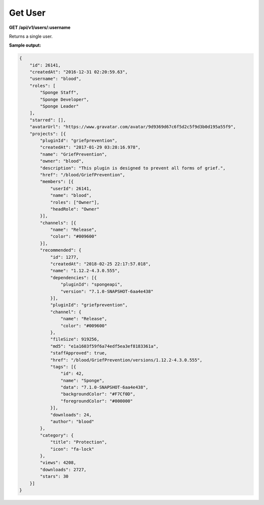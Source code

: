 ========
Get User
========

**GET /api/v1/users/:username**

Returns a single user.

**Sample output:**

.. code-block:: json

    {
        "id": 26141,
        "createdAt": "2016-12-31 02:20:59.63",
        "username": "blood",
        "roles": [
            "Sponge Staff",
            "Sponge Developer",
            "Sponge Leader"
        ],
        "starred": [],
        "avatarUrl": "https://www.gravatar.com/avatar/9d9369d67c6f5d2c5f9d3b0d195a55f9",
        "projects": [{
            "pluginId": "griefprevention",
            "createdAt": "2017-01-29 03:28:16.978",
            "name": "GriefPrevention",
            "owner": "blood",
            "description": "This plugin is designed to prevent all forms of grief.",
            "href": "/blood/GriefPrevention",
            "members": [{
                "userId": 26141,
                "name": "blood",
                "roles": ["Owner"],
                "headRole": "Owner"
            }],
            "channels": [{
                "name": "Release",
                "color": "#009600"
            }],
            "recommended": {
                "id": 1277,
                "createdAt": "2018-02-25 22:17:57.018",
                "name": "1.12.2-4.3.0.555",
                "dependencies": [{
                    "pluginId": "spongeapi",
                    "version": "7.1.0-SNAPSHOT-6aa4e438"
                }],
                "pluginId": "griefprevention",
                "channel": {
                    "name": "Release",
                    "color": "#009600"
                },
                "fileSize": 919256,
                "md5": "e1a1603f59f6a74edf5ea3ef8183361a",
                "staffApproved": true,
                "href": "/blood/GriefPrevention/versions/1.12.2-4.3.0.555",
                "tags": [{
                    "id": 42,
                    "name": "Sponge",
                    "data": "7.1.0-SNAPSHOT-6aa4e438",
                    "backgroundColor": "#F7Cf0D",
                    "foregroundColor": "#000000"
                }],
                "downloads": 24,
                "author": "blood"
            },
            "category": {
                "title": "Protection",
                "icon": "fa-lock"
            },
            "views": 4208,
            "downloads": 2727,
            "stars": 30
        }]
    }
